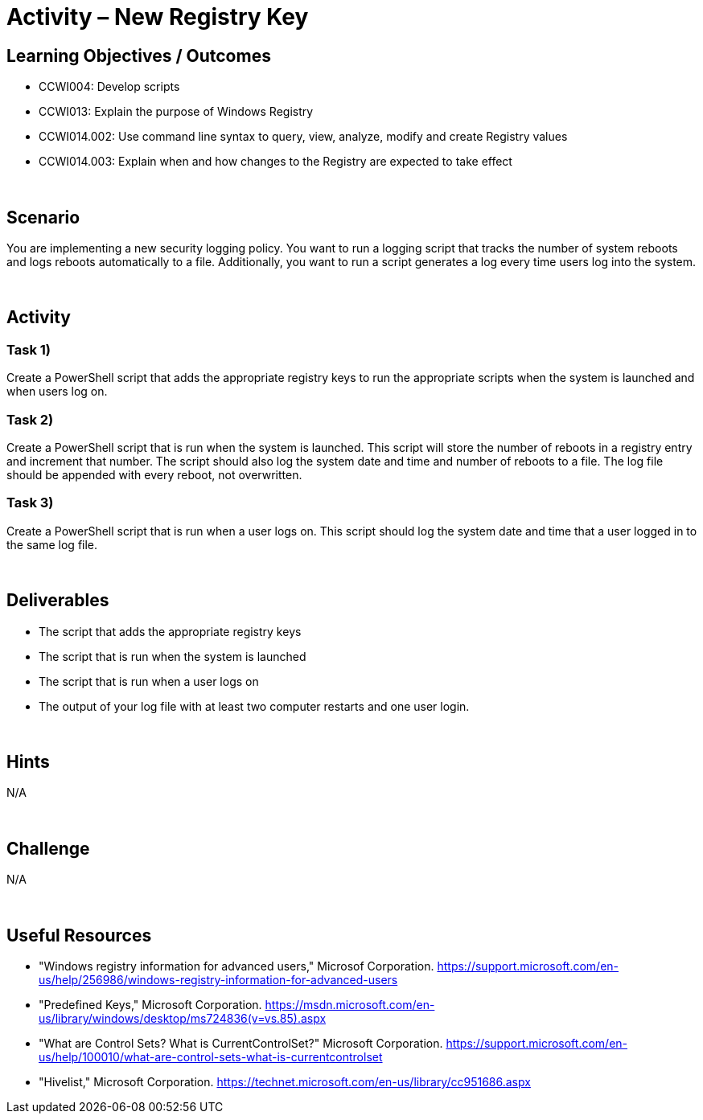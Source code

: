 :doctype: book
:stylesheet: ../../cctc.css

= Activity – New Registry Key
:doctype: book
:source-highlighter: coderay
:listing-caption: Listing
// Uncomment next line to set page size (default is Letter)
//:pdf-page-size: A4

== Learning Objectives / Outcomes

[square]
* CCWI004: Develop scripts
* CCWI013: Explain the purpose of Windows Registry
* CCWI014.002: Use command line syntax to query, view, analyze, modify and create Registry values
* CCWI014.003: Explain when and how changes to the Registry are expected to take effect

{empty} +

== Scenario

You are implementing a new security logging policy. You want to run a logging script that tracks the number of system reboots and logs reboots automatically to a file. Additionally, you want to run a script generates a log every time users log into the system.

{empty} +

== Activity

=== Task 1)
Create a PowerShell script that adds the appropriate registry keys to run the appropriate scripts when the system is launched and when users log on.

=== Task 2)
Create a PowerShell script that is run when the system is launched. This script will store the number of reboots in a registry entry and increment that number. The script should also log the system date and time and number of reboots to a file. The log file should be appended with every reboot, not overwritten.

=== Task 3)
Create a PowerShell script that is run when a user logs on. This script should log the system date and time that a user logged in to the same log file.

{empty} +

== Deliverables

[square]
* The script that adds the appropriate registry keys
* The script that is run when the system is launched
* The script that is run when a user logs on
* The output of your log file with at least two computer restarts and one user login.

{empty} +

== Hints
N/A

{empty} +

== Challenge
N/A

{empty} +

== Useful Resources
* "Windows registry information for advanced users," Microsof Corporation. https://support.microsoft.com/en-us/help/256986/windows-registry-information-for-advanced-users

* "Predefined Keys," Microsoft Corporation. https://msdn.microsoft.com/en-us/library/windows/desktop/ms724836(v=vs.85).aspx

* "What are Control Sets? What is CurrentControlSet?" Microsoft Corporation. https://support.microsoft.com/en-us/help/100010/what-are-control-sets-what-is-currentcontrolset

* "Hivelist," Microsoft Corporation. https://technet.microsoft.com/en-us/library/cc951686.aspx
